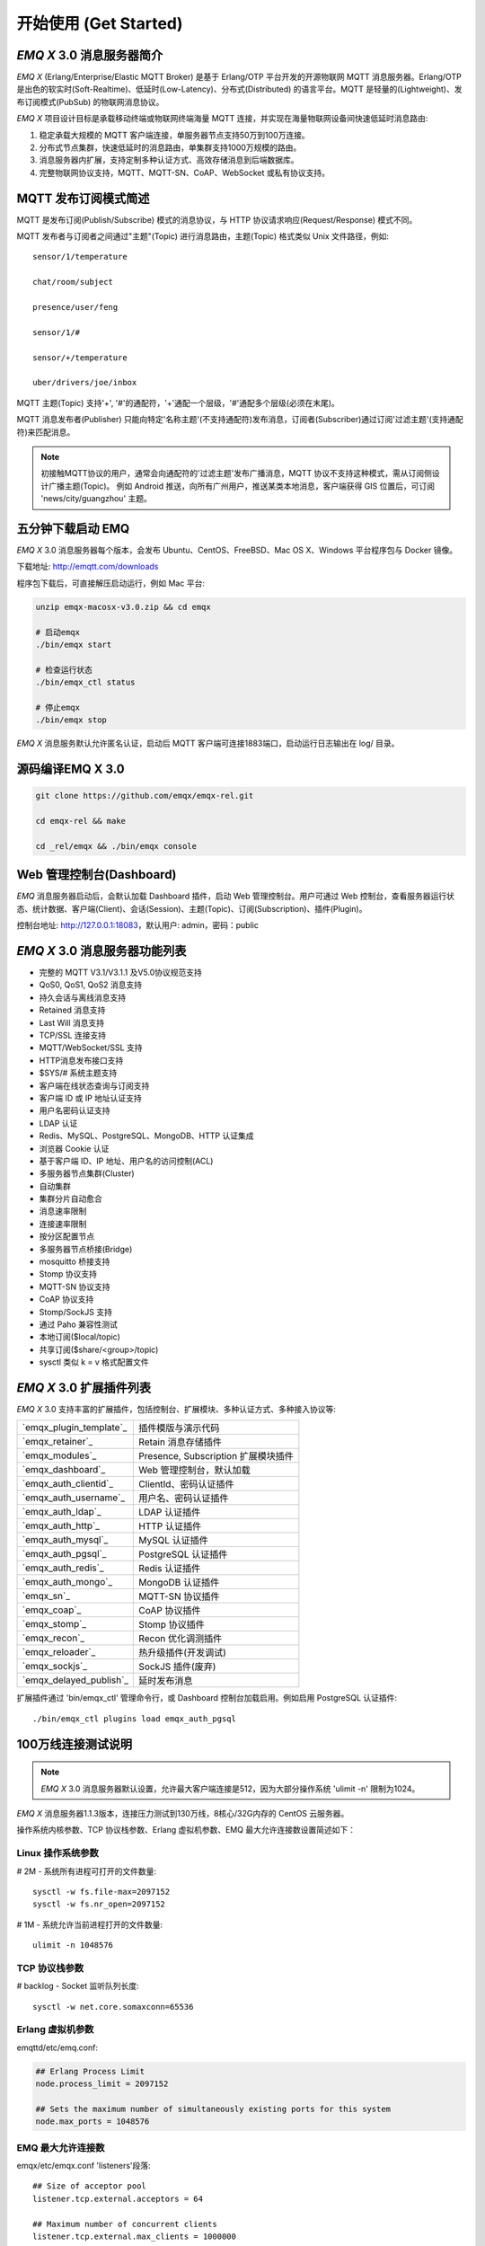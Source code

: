 
.. _getstarted:

======================
开始使用 (Get Started)
======================

.. _intro:

------------------------
*EMQ X* 3.0 消息服务器简介
------------------------

*EMQ X* (Erlang/Enterprise/Elastic MQTT Broker) 是基于 Erlang/OTP 平台开发的开源物联网 MQTT 消息服务器。Erlang/OTP 是出色的软实时(Soft-Realtime)、低延时(Low-Latency)、分布式(Distributed) 的语言平台。MQTT 是轻量的(Lightweight)、发布订阅模式(PubSub) 的物联网消息协议。

*EMQ X* 项目设计目标是承载移动终端或物联网终端海量 MQTT 连接，并实现在海量物联网设备间快速低延时消息路由:

1. 稳定承载大规模的 MQTT 客户端连接，单服务器节点支持50万到100万连接。

2. 分布式节点集群，快速低延时的消息路由，单集群支持1000万规模的路由。

3. 消息服务器内扩展，支持定制多种认证方式、高效存储消息到后端数据库。

4. 完整物联网协议支持，MQTT、MQTT-SN、CoAP、WebSocket 或私有协议支持。

.. _mqtt_pubsub:

---------------------
MQTT 发布订阅模式简述
---------------------

MQTT 是发布订阅(Publish/Subscribe) 模式的消息协议，与 HTTP 协议请求响应(Request/Response) 模式不同。

MQTT 发布者与订阅者之间通过"主题"(Topic) 进行消息路由，主题(Topic) 格式类似 Unix 文件路径，例如::

    sensor/1/temperature

    chat/room/subject

    presence/user/feng

    sensor/1/#

    sensor/+/temperature

    uber/drivers/joe/inbox

MQTT 主题(Topic) 支持'+', '#'的通配符，'+'通配一个层级，'#'通配多个层级(必须在末尾)。

MQTT 消息发布者(Publisher) 只能向特定'名称主题'(不支持通配符)发布消息，订阅者(Subscriber)通过订阅'过滤主题'(支持通配符)来匹配消息。

.. NOTE::

    初接触MQTT协议的用户，通常会向通配符的'过滤主题'发布广播消息，MQTT 协议不支持这种模式，需从订阅侧设计广播主题(Topic)。
    例如 Android 推送，向所有广州用户，推送某类本地消息，客户端获得 GIS 位置后，可订阅 'news/city/guangzhou' 主题。

.. _quick_start:

------------------
五分钟下载启动 EMQ
------------------

*EMQ X* 3.0 消息服务器每个版本，会发布 Ubuntu、CentOS、FreeBSD、Mac OS X、Windows 平台程序包与 Docker 镜像。

下载地址: http://emqtt.com/downloads

程序包下载后，可直接解压启动运行，例如 Mac 平台:

.. code-block:: bash

    unzip emqx-macosx-v3.0.zip && cd emqx

    # 启动emqx
    ./bin/emqx start

    # 检查运行状态
    ./bin/emqx_ctl status

    # 停止emqx
    ./bin/emqx stop

*EMQ X* 消息服务默认允许匿名认证，启动后 MQTT 客户端可连接1883端口，启动运行日志输出在 log/ 目录。

.. _compile:

----------------
源码编译EMQ X 3.0
----------------

.. code-block:: bash

    git clone https://github.com/emqx/emqx-rel.git

    cd emqx-rel && make

    cd _rel/emqx && ./bin/emqx console

.. _dashboard:

-------------------------
Web 管理控制台(Dashboard)
-------------------------

*EMQ* 消息服务器启动后，会默认加载 Dashboard 插件，启动 Web 管理控制台。用户可通过 Web 控制台，查看服务器运行状态、统计数据、客户端(Client)、会话(Session)、主题(Topic)、订阅(Subscription)、插件(Plugin)。

控制台地址: http://127.0.0.1:18083，默认用户: admin，密码：public

.. image:: ./_static/images/dashboard.png

.. _features:

----------------------------
*EMQ X* 3.0 消息服务器功能列表
----------------------------

* 完整的 MQTT V3.1/V3.1.1 及V5.0协议规范支持
* QoS0, QoS1, QoS2 消息支持
* 持久会话与离线消息支持
* Retained 消息支持
* Last Will 消息支持
* TCP/SSL 连接支持
* MQTT/WebSocket/SSL 支持
* HTTP消息发布接口支持
* $SYS/# 系统主题支持
* 客户端在线状态查询与订阅支持
* 客户端 ID 或 IP 地址认证支持
* 用户名密码认证支持
* LDAP 认证
* Redis、MySQL、PostgreSQL、MongoDB、HTTP 认证集成
* 浏览器 Cookie 认证
* 基于客户端 ID、IP 地址、用户名的访问控制(ACL)
* 多服务器节点集群(Cluster)
* 自动集群
* 集群分片自动愈合
* 消息速率限制
* 连接速率限制
* 按分区配置节点
* 多服务器节点桥接(Bridge)
* mosquitto 桥接支持
* Stomp 协议支持
* MQTT-SN 协议支持
* CoAP 协议支持
* Stomp/SockJS 支持
* 通过 Paho 兼容性测试
* 本地订阅($local/topic)
* 共享订阅($share/<group>/topic)
* sysctl 类似 k = v 格式配置文件

.. _plugins:

----------------------
*EMQ X* 3.0 扩展插件列表
----------------------

*EMQ X* 3.0 支持丰富的扩展插件，包括控制台、扩展模块、多种认证方式、多种接入协议等:

+----------------------------+-------------------------------------+
| `emqx_plugin_template`_    | 插件模版与演示代码                  |
+----------------------------+-------------------------------------+
| `emqx_retainer`_           | Retain 消息存储插件                 |
+----------------------------+-------------------------------------+
| `emqx_modules`_            | Presence, Subscription 扩展模块插件 |
+----------------------------+-------------------------------------+
| `emqx_dashboard`_          | Web 管理控制台，默认加载            |
+----------------------------+-------------------------------------+
| `emqx_auth_clientid`_      | ClientId、密码认证插件              |
+----------------------------+-------------------------------------+
| `emqx_auth_username`_      | 用户名、密码认证插件                |
+----------------------------+-------------------------------------+
| `emqx_auth_ldap`_          | LDAP 认证插件                       |
+----------------------------+-------------------------------------+
| `emqx_auth_http`_          | HTTP 认证插件                       |
+----------------------------+-------------------------------------+
| `emqx_auth_mysql`_         | MySQL 认证插件                      |
+----------------------------+-------------------------------------+
| `emqx_auth_pgsql`_         | PostgreSQL 认证插件                 |
+----------------------------+-------------------------------------+
| `emqx_auth_redis`_         | Redis 认证插件                      |
+----------------------------+-------------------------------------+
| `emqx_auth_mongo`_         | MongoDB 认证插件                    |
+----------------------------+-------------------------------------+
| `emqx_sn`_                 | MQTT-SN 协议插件                    |
+----------------------------+-------------------------------------+
| `emqx_coap`_               | CoAP 协议插件                       |
+----------------------------+-------------------------------------+
| `emqx_stomp`_              | Stomp 协议插件                      |
+----------------------------+-------------------------------------+
| `emqx_recon`_              | Recon 优化调测插件                  |
+----------------------------+-------------------------------------+
| `emqx_reloader`_           | 热升级插件(开发调试)                |
+----------------------------+-------------------------------------+
| `emqx_sockjs`_             | SockJS 插件(废弃)                   |
+----------------------------+-------------------------------------+
|`emqx_delayed_publish`_     | 延时发布消息                        |
+----------------------------+-------------------------------------+

扩展插件通过 'bin/emqx_ctl' 管理命令行，或 Dashboard 控制台加载启用。例如启用 PostgreSQL 认证插件::

    ./bin/emqx_ctl plugins load emqx_auth_pgsql

.. _c1000k:

-------------------
100万线连接测试说明
-------------------

.. NOTE::

    *EMQ X* 3.0 消息服务器默认设置，允许最大客户端连接是512，因为大部分操作系统 'ulimit -n' 限制为1024。

*EMQ X* 消息服务器1.1.3版本，连接压力测试到130万线，8核心/32G内存的 CentOS 云服务器。

操作系统内核参数、TCP 协议栈参数、Erlang 虚拟机参数、EMQ 最大允许连接数设置简述如下：

Linux 操作系统参数
------------------

# 2M - 系统所有进程可打开的文件数量::

    sysctl -w fs.file-max=2097152
    sysctl -w fs.nr_open=2097152

# 1M - 系统允许当前进程打开的文件数量::

    ulimit -n 1048576

TCP 协议栈参数
--------------

# backlog - Socket 监听队列长度::

    sysctl -w net.core.somaxconn=65536

Erlang 虚拟机参数
-----------------

emqttd/etc/emq.conf:

.. code-block:: properties

    ## Erlang Process Limit
    node.process_limit = 2097152

    ## Sets the maximum number of simultaneously existing ports for this system
    node.max_ports = 1048576

EMQ 最大允许连接数
------------------

emqx/etc/emqx.conf 'listeners'段落::

    ## Size of acceptor pool
    listener.tcp.external.acceptors = 64

    ## Maximum number of concurrent clients
    listener.tcp.external.max_clients = 1000000

测试客户端设置
--------------

测试客户端在一个接口上，最多只能创建65000连接::

    sysctl -w net.ipv4.ip_local_port_range="500 65535"

    echo 1000000 > /proc/sys/fs/nr_open

按应用场景测试
--------------

MQTT 是一个设计得非常出色的传输层协议，在移动消息、物联网、车联网、智能硬件甚至能源勘探等领域有着广泛的应用。1个字节报头、2个字节心跳、消息 QoS 支持等设计，非常适合在低带宽、不可靠网络、嵌入式设备上应用。

不同的应用有不同的系统要求，用户使用emqttd消息服务器前，可以按自己的应用场景进行测试，而不是简单的连接压力测试:

1. Android 消息推送: 推送消息广播测试。

2. 移动即时消息应用: 消息收发确认测试。

3. 智能硬件应用: 消息的往返时延测试。

4. 物联网数据采集: 并发连接与吞吐测试。

.. _mqtt_clients:

--------------------
开源 MQTT 客户端项目
--------------------

GitHub: https://github.com/emqtt

+--------------------+----------------------+
| `emqttc`_          | Erlang MQTT客户端库  |
+--------------------+----------------------+
| `emqtt_benchmark`_ | MQTT连接测试工具     |
+--------------------+----------------------+
| `CocoaMQTT`_       | Swift语言MQTT客户端库|
+--------------------+----------------------+
| `QMQTT`_           | QT框架MQTT客户端库   |
+--------------------+----------------------+

Eclipse Paho: https://www.eclipse.org/paho/

MQTT.org: https://github.com/mqtt/mqtt.github.io/wiki/libraries

.. _emqttc:          https://github.com/emqtt/emqttc
.. _emqtt_benchmark: https://github.com/emqtt/emqtt_benchmark
.. _CocoaMQTT:       https://github.com/emqtt/CocoaMQTT
.. _QMQTT:           https://github.com/emqtt/qmqtt

.. _emq_plugin_template:  https://github.com/emqx/emqx_plugin_template
.. _emq_retainer:         https://github.com/emqx/emqx_retainer
.. _emq_mod_retainer:     https://github.com/emqx/emqx_mod_retainer
.. _emq_modules:          https://github.com/emqx/emqx_modules
.. _emq_mod_subscription: https://github.com/emqx/emqx_mod_subscription
.. _emq_dashboard:        https://github.com/emqx/emqx_dashboard
.. _emq_mod_rewrite:      https://github.com/emqx/emqx_mod_rewrite
.. _emq_auth_clientid:    https://github.com/emqx/emqx_auth_clientid
.. _emq_auth_username:    https://github.com/emqx/emqx_auth_username
.. _emq_auth_ldap:        https://github.com/emqx/emqx_auth_ldap
.. _emq_auth_http:        https://github.com/emqx/emqx_auth_http
.. _emq_auth_mysql:       https://github.com/emqx/emqx_auth_mysql
.. _emq_auth_pgsql:       https://github.com/emqx/emqx_auth_pgsql
.. _emq_auth_redis:       https://github.com/emqx/emqx_auth_redis
.. _emq_auth_mongo:       https://github.com/emqx/emqx_auth_mongo
.. _emq_reloader:         https://github.com/emqx/emqx_reloader
.. _emq_stomp:            https://github.com/emqx/emqx_stomp
.. _emq_sockjs:           https://github.com/emqx/emqx_sockjs
.. _emq_recon:            https://github.com/emqx/emqx_recon
.. _emq_sn:               https://github.com/emqx/emqx_sn
.. _emq_coap:             https://github.com/emqx/emqx_coap
.. _emq_delayed_publish:  https://github.com/emqx/emqx_delayed_publish
